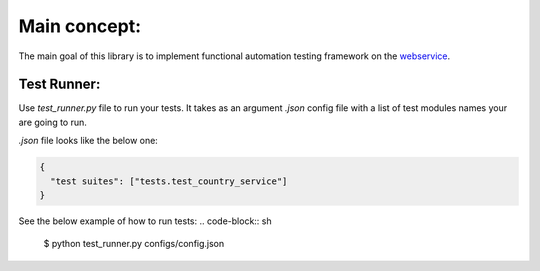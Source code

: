 =============
Main concept:
=============
The main goal of this library is to implement functional automation testing framework on the webservice_.

.. _webservice: http://www.webservicex.net/country.asmx

Test Runner:
------------

Use *test_runner.py* file to run your tests. It takes as an argument *.json* config file
with a list of test modules names your are going to run.

*.json* file looks like the below one:


.. code-block:: json

    {
      "test suites": ["tests.test_country_service"]
    }

See the below example of how to run tests:
.. code-block:: sh

    $ python test_runner.py configs/config.json

